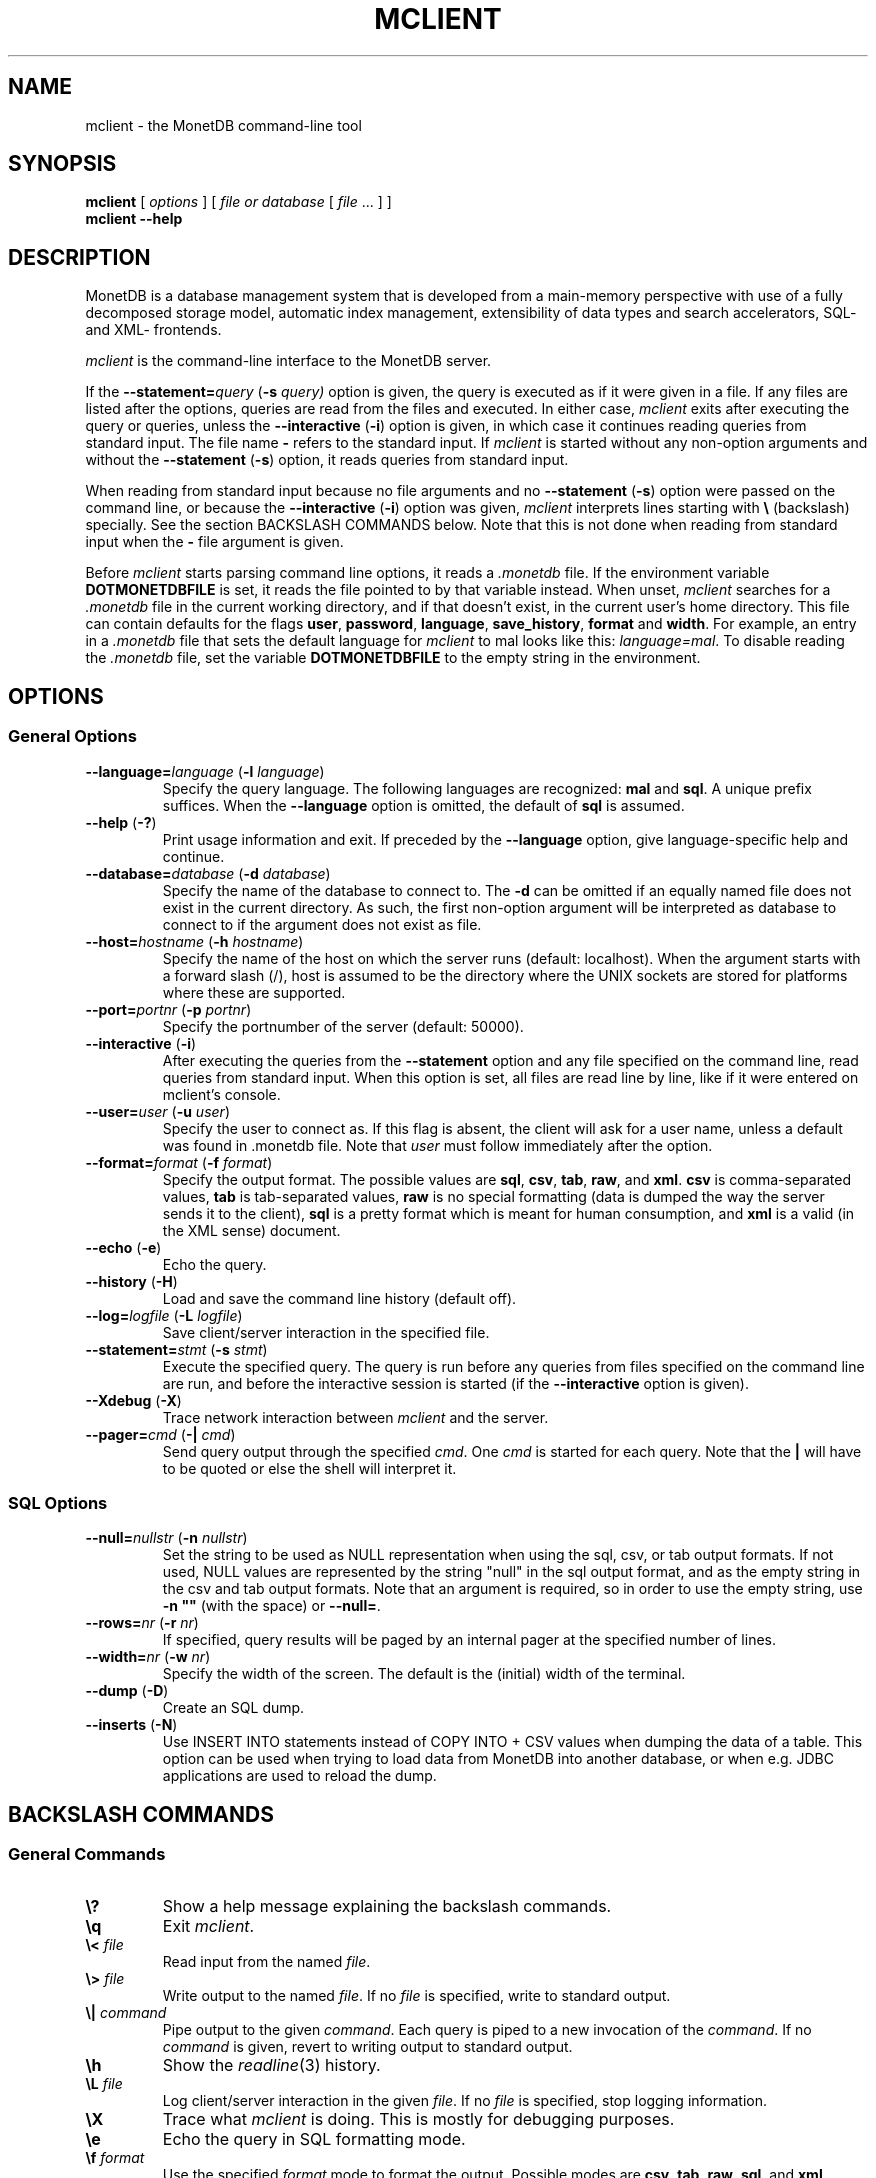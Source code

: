 .TH MCLIENT 1 "APRIL 2011" MonetDB "MonetDB Applications"
.SH NAME
mclient \- the MonetDB command-line tool
.SH SYNOPSIS
.B mclient
[
.I options
] [
.I file or database
[
.I file
\&... ] ]
.br
.B mclient
.B \-\-help
.SH DESCRIPTION
MonetDB is a database management system that is developed from a
main-memory perspective with use of a fully decomposed storage model,
automatic index management, extensibility of data types and search
accelerators, SQL- and XML- frontends.
.PP
.I mclient
is the command-line interface to the MonetDB server.
.PP
If the
.BI \-\-statement= query
.RB ( \-s
.IR query)
option is given, the query is executed as if it were given in a file.
If any files are listed after the options, queries are read from the
files and executed.
In either case,
.I mclient
exits after executing the query or queries, unless the
.B \-\-interactive
.RB ( \-i )
option is given, in which case it continues reading queries from
standard input.
The file name
.B \-
refers to the standard input.
If
.I mclient
is started without any non-option arguments and without the
.B \-\-statement
.RB ( \-s )
option, it reads queries from standard input.
.PP
When reading from standard input because no file arguments and no
.B \-\-statement
.RB ( \-s )
option were passed on the command line, or because the
.B \-\-interactive
.RB ( \-i )
option was given,
.I mclient
interprets lines starting with
.B \e
(backslash) specially.
See the section BACKSLASH COMMANDS below.
Note that this is not done when reading from standard input when the
.B \-
file argument is given.
.PP
Before
.I mclient
starts parsing command line options, it reads a
.I .monetdb
file.  If the environment variable
.B DOTMONETDBFILE
is set, it reads the file pointed to by that variable instead.  When unset,
.I mclient
searches for a
.I .monetdb
file in the current working directory, and if that doesn't exist, in the
current user's home directory.  This file can contain defaults for the
flags
.BR user ", " password ", " language ", " save_history ", " format " and " width .
For example, an entry in a
.I .monetdb
file that sets the default language for 
.I mclient
to mal looks like this: 
.IR "language=mal" .
To disable reading the
.I .monetdb
file, set the variable
.B DOTMONETDBFILE
to the empty string in the environment.
.SH OPTIONS
.SS
General Options
.TP
\fB\-\-language=\fP\fIlanguage\fP (\fB\-l\fP \fIlanguage\fP)
Specify the query language.  The following languages are recognized:
.B mal
and
.BR sql .
A unique prefix suffices.
When the
.B \-\-language
option is omitted, the default of
.B sql
is assumed.
.TP
\fB\-\-help\fP (\fB\-?\fP)
Print usage information and exit.  If preceded by the
.B \-\-language
option, give language-specific help and continue.
.TP
\fB\-\-database=\fP\fIdatabase\fP (\fB\-d\fP \fIdatabase\fP)
Specify the name of the database to connect to.  The \fB-d\fP can be
omitted if an equally named file does not exist in the current
directory.  As such, the first non-option argument will be interpreted
as database to connect to if the argument does not exist as file.
.TP
\fB\-\-host=\fP\fIhostname\fP (\fB\-h\fP \fIhostname\fP)
Specify the name of the host on which the server runs (default:
localhost).  When the argument starts with a forward slash (/), host is
assumed to be the directory where the UNIX sockets are stored for
platforms where these are supported.
.TP
\fB\-\-port=\fP\fIportnr\fP (\fB\-p\fP \fIportnr\fP)
Specify the portnumber of the server (default: 50000).
.TP
\fB\-\-interactive\fP (\fB\-i\fP)
After executing the queries from the
.B \-\-statement
option and any file specified on the command
line, read queries from standard input.  When this option is set, all
files are read line by line, like if it were entered on mclient's
console.
.TP
\fB\-\-user\fP\fB=\fP\fIuser\fP (\fB\-u\fP \fIuser\fP)
Specify the user to connect as.  If this flag is absent, the client will
ask for a user name, unless a default was found in .monetdb file.  Note that
.I user
must follow immediately after the option.
.TP
\fB\-\-format=\fP\fIformat\fP (\fB\-f\fP \fIformat\fP)
Specify the output format.
The possible values are
.BR sql ,
.BR csv ,
.BR tab ,
.BR raw ,
and
.BR xml .
.B csv
is comma-separated values,
.B tab
is tab-separated values,
.B raw
is no special formatting (data is dumped the way the server sends it
to the client),
.B sql
is a pretty format which is meant for human consumption, and
.B xml
is a valid (in the XML sense) document.
.TP
\fB\-\-echo\fP (\fB\-e\fP)
Echo the query.
.TP
\fB\-\-history\fP (\fB\-H\fP)
Load and save the command line history (default off).
.TP
\fB\-\-log=\fP\fIlogfile\fP (\fB\-L\fP \fIlogfile\fP)
Save client/server interaction in the specified file.
.TP
\fB\-\-statement=\fP\fIstmt\fP (\fB\-s\fP \fIstmt\fP)
Execute the specified query.  The query is run before any queries from
files specified on the command line are run, and before the
interactive session is started (if the \fB\-\-interactive\fP option is
given).
.TP
\fB\-\-Xdebug\fP (\fB\-X\fP)
Trace network interaction between
.I mclient
and the server.
.TP
\fB\-\-pager=\fP\fIcmd\fP (\fB\-|\fP \fIcmd\fP)
Send query output through the specified
.IR cmd .
One
.I cmd
is started for each query.
Note that the
.B |
will have to be quoted or else the shell will interpret it.
.SS
SQL Options
.TP
\fB\-\-null=\fP\fInullstr\fP (\fB\-n\fP \fInullstr\fP)
Set the string to be used as NULL representation when using the
sql, csv, or tab output formats.  If not used, NULL values are
represented by the string "null" in the sql output format, and as the
empty string in the csv and tab output formats.
Note that an argument is required, so in order to use the empty
string, use \fB\-n ""\fP (with the space) or \fB\-\-null=\fP.
.TP
\fB\-\-rows=\fP\fInr\fP (\fB\-r\fP \fInr\fP)
If specified, query results will be paged by an internal pager at the
specified number of lines.
.TP
\fB\-\-width=\fP\fInr\fP (\fB\-w\fP \fInr\fP)
Specify the width of the screen.  The default is the (initial) width
of the terminal.
.TP
\fB\-\-dump\fP (\fB\-D\fP)
Create an SQL dump.
.TP
\fB\-\-inserts\fP (\fB\-N\fP)
Use INSERT INTO statements instead of COPY INTO + CSV values when
dumping the data of a table.  This option can be used when trying to
load data from MonetDB into another database, or when e.g. JDBC
applications are used to reload the dump.
.SH BACKSLASH COMMANDS
.SS
General Commands
.TP
\fB\e?\fP
Show a help message explaining the backslash commands.
.TP
\fB\eq\fP
Exit
.IR mclient .
.TP
\fB\e<\fP \fIfile\fP
Read input from the named
.IR file .
.TP
\fB\e>\fP \fIfile\fP
Write output to the named
.IR file .
If no
.I file
is specified, write to standard output.
.TP
\fB\e|\fP \fIcommand\fP
Pipe output to the given
.IR command .
Each query is piped to a new invocation of the
.IR command .
If no
.I command
is given, revert to writing output to standard output.
.TP
\fB\eh\fP
Show the
.IR readline (3)
history.
.TP
\fB\eL\fP \fIfile\fP
Log client/server interaction in the given
.IR file .
If no
.I file
is specified, stop logging information.
.TP
\fB\eX\fP
Trace what
.I mclient
is doing.
This is mostly for debugging purposes.
.TP
\fB\ee\fP
Echo the query in SQL formatting mode.
.TP
\fB\ef\fP \fIformat\fP
Use the specified
.I format
mode to format the output.
Possible modes are
.BR csv ,
.BR tab ,
.BR raw ,
.BR sql ,
and
.BR xml .
.TP
\fB\ew\fP \fIwidth\fP
Set the maximum page width for rendering in the
.B sql
formatting mode.
If
.I width
is
.BR \-1 ,
the page width is unlimited, when
.I width
is
.BR 0 ,
use the terminal width.
If
.I width
is greater than
.BR 0 ,
use the given width.
.TP
\fB\er\fP \fIrows\fP
Use an internal pager using
.I rows
per page.
If
.I rows
is
.BR \-1 ,
stop using the internal pager.
.SS
SQL Commands
.TP
\fB\eD\fP
Dump the complete database.
This is equivalent to using the program
.IR msqldump (1).
.TP
\fB\eD\fP \fItable\fP
Dump the given
.IR table .
.TP
\fB\ed\fP
Alias for \\dvt.
.TP
\fB\ed[Stvsfn]+\fP
List database objects of the given type.  Multiple type specifiers can
be used at the same time.  The specifiers \fIS\fP, \fIt\fP, \fIv\fP,
\fIs\fP, \fIf\fP and \fIn\fP stand for System, table, view, sequence,
function and schema respectively.  Note that \fIS\fP simply switches on
viewing system catalog objects, which is orthogonal on the other
specifiers.
.TP
\fB\ed[Stvsfn]+\fP \fIobject\fP
Describe the given
.I object
in the database using SQL statements that reconstruct the object.  The
same specifiers as above can be used, following the same rules.  When no
specifiers are given, \fBvt\fP is assumed.
The object can be given with or without a schema, separated by a dot.
The object name
can contain the wildcard characters \fB*\fP and \fB_\fP that represent
zero or more, and exactly one character respectively.  An object
name is converted to lowercase, unless the object name is quoted by
double quotes (\fB"\fP).  Examples of this, are e.g. \fI*.mytable\fP,
\fItabletype*\fP or \fI"myschema.FOO"\fP.  Note that wildcard characters
do not work in quoted objects.
.TP
\fB\eA\fP
Enable auto commit mode.
.TP
\fB\ea\fP
Disable auto commit mode.
.SH SEE ALSO
.IR msqldump (1)
